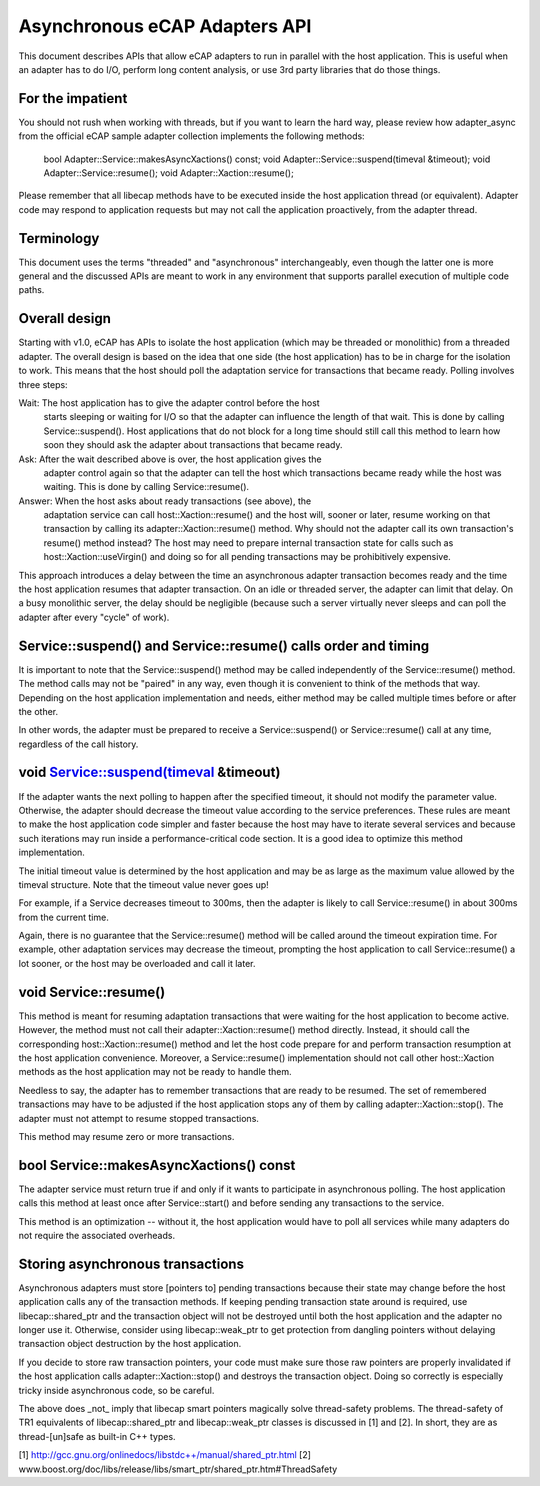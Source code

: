 ==============================
Asynchronous eCAP Adapters API
==============================

This document describes APIs that allow eCAP adapters to run in parallel with
the host application. This is useful when an adapter has to do I/O, perform
long content analysis, or use 3rd party libraries that do those things.


For the impatient
=================

You should not rush when working with threads, but if you want to learn the
hard way, please review how adapter_async from the official eCAP sample adapter
collection implements the following methods:

  bool Adapter::Service::makesAsyncXactions() const;
  void Adapter::Service::suspend(timeval &timeout);
  void Adapter::Service::resume();
  void Adapter::Xaction::resume();

Please remember that all libecap methods have to be executed inside the host
application thread (or equivalent). Adapter code may respond to application
requests but may not call the application proactively, from the adapter
thread.

Terminology
===========

This document uses the terms "threaded" and "asynchronous" interchangeably,
even though the latter one is more general and the discussed APIs are meant to
work in any environment that supports parallel execution of multiple code
paths.

Overall design
==============

Starting with v1.0, eCAP has APIs to isolate the host application (which may
be threaded or monolithic) from a threaded adapter. The overall design is based
on the idea that one side (the host application) has to be in charge for the
isolation to work. This means that the host should poll the adaptation service
for transactions that became ready. Polling involves three steps:

Wait: The host application has to give the adapter control before the host
    starts sleeping or waiting for I/O so that the adapter can influence the
    length of that wait. This is done by calling Service::suspend().
    Host applications that do not block for a long time should still call this
    method to learn how soon they should ask the adapter about transactions
    that became ready.

Ask: After the wait described above is over, the host application gives the
    adapter control again so that the adapter can tell the host which
    transactions became ready while the host was waiting. This is done by
    calling Service::resume().

Answer: When the host asks about ready transactions (see above), the
    adaptation service can call host::Xaction::resume() and the host will,
    sooner or later, resume working on that transaction by calling its
    adapter::Xaction::resume() method. Why should not the adapter call its own
    transaction's resume() method instead? The host may need to prepare
    internal transaction state for calls such as host::Xaction::useVirgin()
    and doing so for all pending transactions may be prohibitively expensive.

This approach introduces a delay between the time an asynchronous adapter
transaction becomes ready and the time the host application resumes that
adapter transaction. On an idle or threaded server, the adapter can limit that
delay. On a busy monolithic server, the delay should be negligible (because
such a server virtually never sleeps and can poll the adapter after every
"cycle" of work).

Service::suspend() and Service::resume() calls order and timing
===============================================================

It is important to note that the Service::suspend() method may be
called independently of the Service::resume() method. The method calls
may not be "paired" in any way, even though it is convenient to think of the
methods that way. Depending on the host application implementation and needs,
either method may be called multiple times before or after the other.

In other words, the adapter must be prepared to receive a Service::suspend()
or Service::resume() call at any time, regardless of the call history.

void Service::suspend(timeval &timeout)
=======================================

If the adapter wants the next polling to happen after the specified timeout,
it should not modify the parameter value. Otherwise, the adapter should
decrease the timeout value according to the service preferences. These rules
are meant to make the host application code simpler and faster because the
host may have to iterate several services and because such iterations may run
inside a performance-critical code section. It is a good idea to optimize this
method implementation.

The initial timeout value is determined by the host application and may be as
large as the maximum value allowed by the timeval structure. Note that the
timeout value never goes up!

For example, if a Service decreases timeout to 300ms, then the adapter is
likely to call Service::resume() in about 300ms from the current time.

Again, there is no guarantee that the Service::resume() method will be
called around the timeout expiration time. For example, other adaptation
services may decrease the timeout, prompting the host application to call
Service::resume() a lot sooner, or the host may be overloaded and call
it later.

void Service::resume()
======================

This method is meant for resuming adaptation transactions that were waiting
for the host application to become active. However, the method must not call
their adapter::Xaction::resume() method directly. Instead, it should call the
corresponding host::Xaction::resume() method and let the host code prepare for
and perform transaction resumption at the host application convenience.
Moreover, a Service::resume() implementation should not call other
host::Xaction methods as the host application may not be ready to handle them.

Needless to say, the adapter has to remember transactions that are ready to be
resumed. The set of remembered transactions may have to be adjusted if the
host application stops any of them by calling adapter::Xaction::stop(). The
adapter must not attempt to resume stopped transactions.

This method may resume zero or more transactions.


bool Service::makesAsyncXactions() const
========================================

The adapter service must return true if and only if it wants to participate in
asynchronous polling. The host application calls this method at least once
after Service::start() and before sending any transactions to the service.

This method is an optimization -- without it, the host application would have
to poll all services while many adapters do not require the associated
overheads.


Storing asynchronous transactions
=================================

Asynchronous adapters must store [pointers to] pending transactions because
their state may change before the host application calls any of the
transaction methods. If keeping pending transaction state around is required,
use libecap::shared_ptr and the transaction object will not be destroyed until
both the host application and the adapter no longer use it. Otherwise,
consider using libecap::weak_ptr to get protection from dangling pointers
without delaying transaction object destruction by the host application.

If you decide to store raw transaction pointers, your code must make sure
those raw pointers are properly invalidated if the host application calls
adapter::Xaction::stop() and destroys the transaction object. Doing so
correctly is especially tricky inside asynchronous code, so be careful.

The above does _not_ imply that libecap smart pointers magically solve
thread-safety problems. The thread-safety of TR1 equivalents of
libecap::shared_ptr and libecap::weak_ptr classes is discussed in [1] and [2].
In short, they are as thread-[un]safe as built-in C++ types.

[1] http://gcc.gnu.org/onlinedocs/libstdc++/manual/shared_ptr.html
[2] www.boost.org/doc/libs/release/libs/smart_ptr/shared_ptr.htm#ThreadSafety
